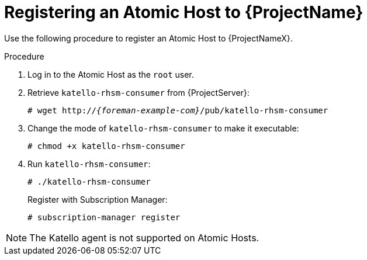 [id="registering-an-atomic-host"]
[id="registering-an-atomic-host-to-satellite"]
= Registering an Atomic Host to {ProjectName}

Use the following procedure to register an Atomic Host to {ProjectNameX}.

.Procedure
. Log in to the Atomic Host as the `root` user.
. Retrieve `katello-rhsm-consumer` from {ProjectServer}:
+
[options="nowrap", subs="+quotes,attributes"]
----
# wget http://_{foreman-example-com}_/pub/katello-rhsm-consumer
----
+
. Change the mode of `katello-rhsm-consumer` to make it executable:
+
[options="nowrap", subs="+quotes,attributes"]
----
# chmod +x katello-rhsm-consumer
----
+
. Run `katello-rhsm-consumer`:
+
[options="nowrap", subs="+quotes,attributes"]
----
# ./katello-rhsm-consumer
----
+
Register with Subscription Manager:
+
[options="nowrap", subs="+quotes,attributes"]
----
# subscription-manager register
----

[NOTE]
====
The Katello agent is not supported on Atomic Hosts.
====
